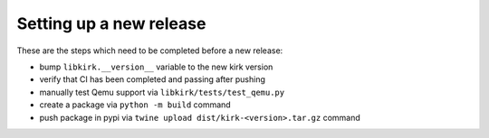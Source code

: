 .. SPDX-License-Identifier: GPL-2.0-or-later

Setting up a new release
========================

These are the steps which need to be completed before a new release:

* bump ``libkirk.__version__`` variable to the new kirk version
* verify that CI has been completed and passing after pushing
* manually test Qemu support via ``libkirk/tests/test_qemu.py``
* create a package via ``python -m build`` command
* push package in pypi via ``twine upload dist/kirk-<version>.tar.gz`` command
